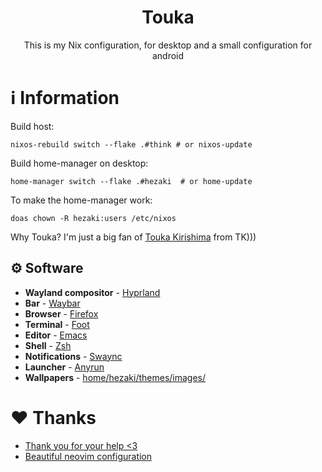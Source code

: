 #+author: Hezaki
#+OPTIONS: num:nil toc:nil ^:{} 

#+html: <h1 align="center">Touka</h1>
#+html: <p align="center">This is my Nix configuration, for desktop and a small configuration for android</p>
#+html: <img src="1.png" aling="center" alt="screenshot hule">

* ℹ️ Information
Build host:
#+begin_src shell
nixos-rebuild switch --flake .#think # or nixos-update
#+end_src

Build home-manager on desktop:
#+begin_src shell
home-manager switch --flake .#hezaki  # or home-update
#+end_src

To make the home-manager work:
#+begin_src shell
doas chown -R hezaki:users /etc/nixos  
#+end_src

Why Touka? I'm just a big fan of [[https://tokyoghoul.fandom.com/wiki/Touka_Kirishima][Touka Kirishima]] from TK)))

** ⚙️ Software
- **Wayland compositor** - [[https://hyprland.org][Hyprland]]
- **Bar** - [[https://github.com/Alexays/Waybar][Waybar]]
- **Browser** - [[https://www.mozilla.org/][Firefox]]
- **Terminal** - [[https://codeberg.org/dnkl/foot][Foot]]
- **Editor** - [[https://www.gnu.org/software/emacs][Emacs]]
- **Shell** - [[https://www.zsh.org/][Zsh]]
- **Notifications** - [[https://github.com/ErikReider/SwayNotificationCenter][Swaync]]
- **Launcher** - [[https://github.com/Kirottu/anyrun][Anyrun]]
- **Wallpapers** - _home/hezaki/themes/images/_

* ❤️ Thanks 
- [[https://codeberg.org/ghosty][Thank you for your help <3]]
- [[https://github.com/Manas140/Conscious/tree/main][Beautiful neovim configuration]]
